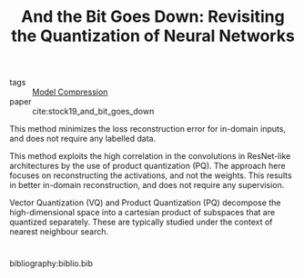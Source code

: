 :PROPERTIES:
:ID:       03bfa7bf-2ab6-4360-80df-76e46fab2200
:END:
#+title: And the Bit Goes Down: Revisiting the Quantization of Neural Networks
#+filetags: paper

- tags :: [[id:b96c5fa6-8300-479c-911b-3de4c397b1d5][Model Compression]]
- paper :: cite:stock19_and_bit_goes_down

This method minimizes the loss reconstruction error for in-domain
inputs, and does not require any labelled data.

[[file:images/model_compression/screenshot_2019-08-02_13-07-02.png]]

This method exploits the high correlation in the convolutions in
ResNet-like architectures by the use of product quantization (PQ). The
approach here focuses on reconstructing the activations, and not the
weights. This results in better in-domain reconstruction, and does not
require any supervision.

Vector Quantization (VQ) and Product Quantization (PQ) decompose the
high-dimensional space into a cartesian product of subspaces that are
quantized separately. These are typically studied under the context of
nearest neighbour search.

* 
bibliography:biblio.bib

